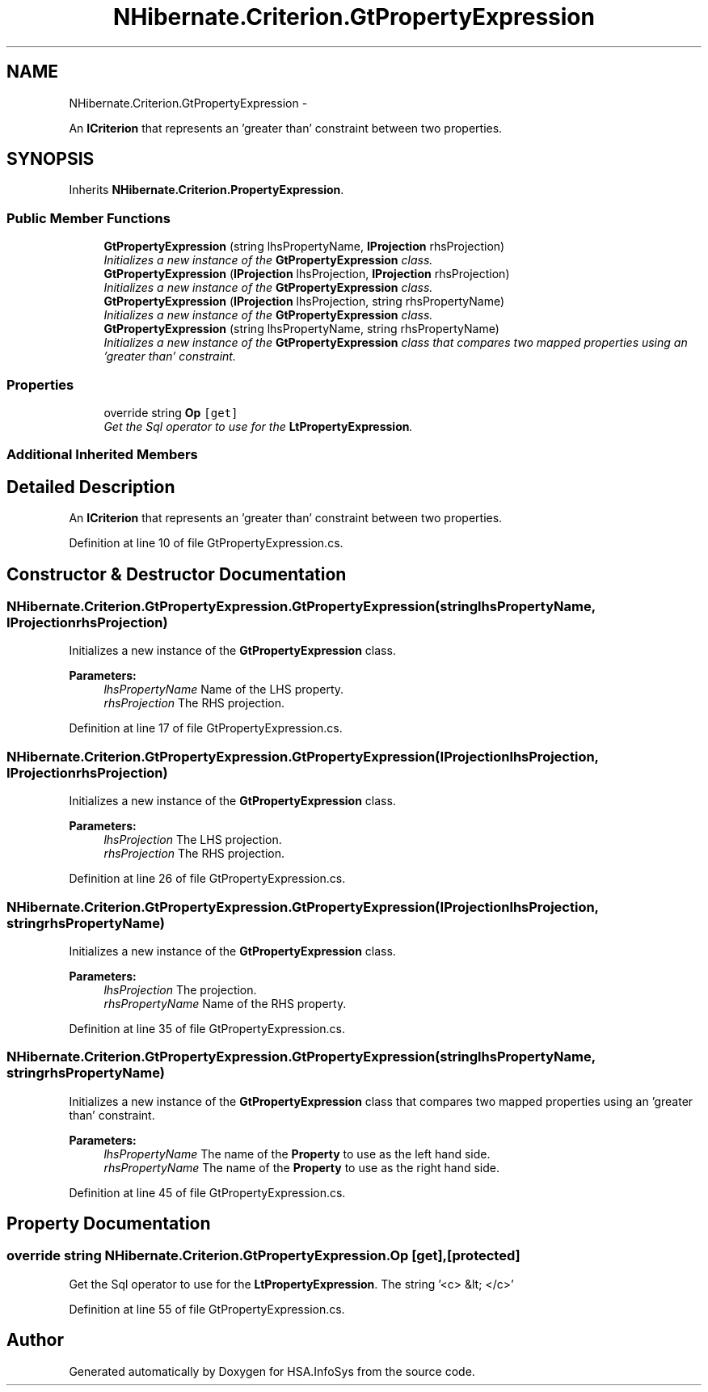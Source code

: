 .TH "NHibernate.Criterion.GtPropertyExpression" 3 "Fri Jul 5 2013" "Version 1.0" "HSA.InfoSys" \" -*- nroff -*-
.ad l
.nh
.SH NAME
NHibernate.Criterion.GtPropertyExpression \- 
.PP
An \fBICriterion\fP that represents an 'greater than' constraint between two properties\&.  

.SH SYNOPSIS
.br
.PP
.PP
Inherits \fBNHibernate\&.Criterion\&.PropertyExpression\fP\&.
.SS "Public Member Functions"

.in +1c
.ti -1c
.RI "\fBGtPropertyExpression\fP (string lhsPropertyName, \fBIProjection\fP rhsProjection)"
.br
.RI "\fIInitializes a new instance of the \fBGtPropertyExpression\fP class\&. \fP"
.ti -1c
.RI "\fBGtPropertyExpression\fP (\fBIProjection\fP lhsProjection, \fBIProjection\fP rhsProjection)"
.br
.RI "\fIInitializes a new instance of the \fBGtPropertyExpression\fP class\&. \fP"
.ti -1c
.RI "\fBGtPropertyExpression\fP (\fBIProjection\fP lhsProjection, string rhsPropertyName)"
.br
.RI "\fIInitializes a new instance of the \fBGtPropertyExpression\fP class\&. \fP"
.ti -1c
.RI "\fBGtPropertyExpression\fP (string lhsPropertyName, string rhsPropertyName)"
.br
.RI "\fIInitializes a new instance of the \fBGtPropertyExpression\fP class that compares two mapped properties using an 'greater than' constraint\&. \fP"
.in -1c
.SS "Properties"

.in +1c
.ti -1c
.RI "override string \fBOp\fP\fC [get]\fP"
.br
.RI "\fIGet the Sql operator to use for the \fBLtPropertyExpression\fP\&. \fP"
.in -1c
.SS "Additional Inherited Members"
.SH "Detailed Description"
.PP 
An \fBICriterion\fP that represents an 'greater than' constraint between two properties\&. 


.PP
Definition at line 10 of file GtPropertyExpression\&.cs\&.
.SH "Constructor & Destructor Documentation"
.PP 
.SS "NHibernate\&.Criterion\&.GtPropertyExpression\&.GtPropertyExpression (stringlhsPropertyName, \fBIProjection\fPrhsProjection)"

.PP
Initializes a new instance of the \fBGtPropertyExpression\fP class\&. 
.PP
\fBParameters:\fP
.RS 4
\fIlhsPropertyName\fP Name of the LHS property\&.
.br
\fIrhsProjection\fP The RHS projection\&.
.RE
.PP

.PP
Definition at line 17 of file GtPropertyExpression\&.cs\&.
.SS "NHibernate\&.Criterion\&.GtPropertyExpression\&.GtPropertyExpression (\fBIProjection\fPlhsProjection, \fBIProjection\fPrhsProjection)"

.PP
Initializes a new instance of the \fBGtPropertyExpression\fP class\&. 
.PP
\fBParameters:\fP
.RS 4
\fIlhsProjection\fP The LHS projection\&.
.br
\fIrhsProjection\fP The RHS projection\&.
.RE
.PP

.PP
Definition at line 26 of file GtPropertyExpression\&.cs\&.
.SS "NHibernate\&.Criterion\&.GtPropertyExpression\&.GtPropertyExpression (\fBIProjection\fPlhsProjection, stringrhsPropertyName)"

.PP
Initializes a new instance of the \fBGtPropertyExpression\fP class\&. 
.PP
\fBParameters:\fP
.RS 4
\fIlhsProjection\fP The projection\&.
.br
\fIrhsPropertyName\fP Name of the RHS property\&.
.RE
.PP

.PP
Definition at line 35 of file GtPropertyExpression\&.cs\&.
.SS "NHibernate\&.Criterion\&.GtPropertyExpression\&.GtPropertyExpression (stringlhsPropertyName, stringrhsPropertyName)"

.PP
Initializes a new instance of the \fBGtPropertyExpression\fP class that compares two mapped properties using an 'greater than' constraint\&. 
.PP
\fBParameters:\fP
.RS 4
\fIlhsPropertyName\fP The name of the \fBProperty\fP to use as the left hand side\&.
.br
\fIrhsPropertyName\fP The name of the \fBProperty\fP to use as the right hand side\&.
.RE
.PP

.PP
Definition at line 45 of file GtPropertyExpression\&.cs\&.
.SH "Property Documentation"
.PP 
.SS "override string NHibernate\&.Criterion\&.GtPropertyExpression\&.Op\fC [get]\fP, \fC [protected]\fP"

.PP
Get the Sql operator to use for the \fBLtPropertyExpression\fP\&. The string '<c> &lt; </c>'
.PP
Definition at line 55 of file GtPropertyExpression\&.cs\&.

.SH "Author"
.PP 
Generated automatically by Doxygen for HSA\&.InfoSys from the source code\&.
